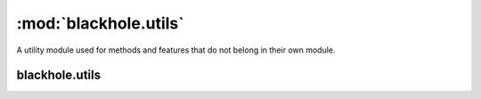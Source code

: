 ======================
:mod:`blackhole.utils`
======================

.. module:: blackhole.utils
    :platform: Unix
    :synopsis: Utils
.. moduleauthor:: Kura <kura@kura.io>

A utility module used for
methods and features that do not belong in
their own module.

blackhole.utils
===================

.. function:: setgid()

    Change our existing group.

    Used to drop from root privileges down to a less
    privileged group.

    MUST be called BEFORE setuid, not after.

.. function:: setuid()

    Change our existing user.

    Used to drop from root privileges down to a less
    privileged user

    MUST be called AFTER setgid, not before.

.. function:: terminate(signum, frame)

    Terminate the parent process and send signals
    to shut down it's children

    Iterates over the child pids in the frame
    and sends the SIGTERM signal to shut them
    down.